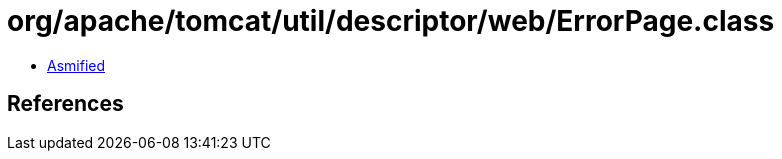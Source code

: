 = org/apache/tomcat/util/descriptor/web/ErrorPage.class

 - link:ErrorPage-asmified.java[Asmified]

== References


